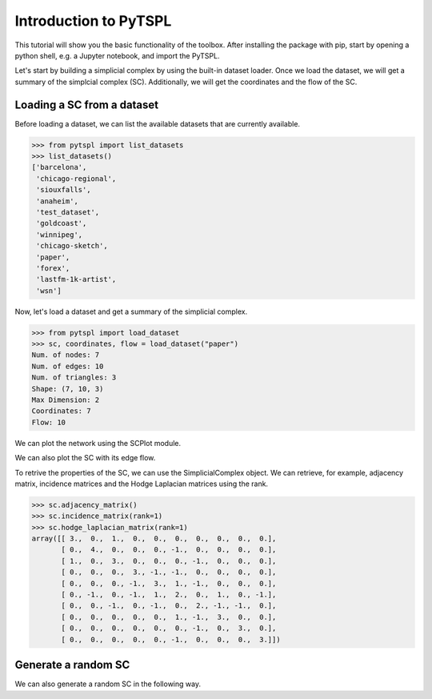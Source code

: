 Introduction to PyTSPL
=======================


This tutorial will show you the basic functionality of the toolbox. 
After installing the package with pip, start by opening a python shell, 
e.g. a Jupyter notebook, and import the PyTSPL.

Let's start by building a simplicial complex by using the built-in dataset 
loader. Once we load the dataset, we will get a summary of the simplcial 
complex (SC). Additionally, we will get the coordinates and the flow of the SC.


Loading a SC from a dataset
---------------------------

Before loading a dataset, we can list the available datasets that are 
currently available.

>>> from pytspl import list_datasets
>>> list_datasets()
['barcelona',
 'chicago-regional',
 'siouxfalls',
 'anaheim',
 'test_dataset',
 'goldcoast',
 'winnipeg',
 'chicago-sketch',
 'paper',
 'forex',
 'lastfm-1k-artist',
 'wsn']


Now, let's load a dataset and get a summary of the simplicial complex.

>>> from pytspl import load_dataset
>>> sc, coordinates, flow = load_dataset("paper")
Num. of nodes: 7
Num. of edges: 10
Num. of triangles: 3
Shape: (7, 10, 3)
Max Dimension: 2
Coordinates: 7
Flow: 10


We can plot the network using the SCPlot module.

.. plot::
    :context: close-figs

    >>> from pytspl import SCPlot
    >>> import matplotlib.pyplot as plt
    >>>
    >>> fig = plt.figure(figsize = (5, 5))
    >>> ax = fig.add_subplot(1, 1, 1)
    >>>
    >>> sc, coordinates, flow = load_dataset("paper")    
    >>> scplot = SCPlot(simplical_complex=sc, coordinates=coordinates)
    >>> scplot.draw_network(ax=ax)


We can also plot the SC with its edge flow.

.. plot::
    :context: close-figs

    >>> fig = plt.figure(figsize = (6 ,5))
    >>> ax = fig.add_subplot(1, 1, 1)
    >>>
    >>> scplot.draw_network(edge_flow=flow, ax=ax)

To retrive the properties of the SC, we can use the SimplicialComplex object. 
We can retrieve, for example, adjacency matrix, incidence matrices and the Hodge 
Laplacian matrices using the rank.

>>> sc.adjacency_matrix()
>>> sc.incidence_matrix(rank=1)
>>> sc.hodge_laplacian_matrix(rank=1)
array([[ 3.,  0.,  1.,  0.,  0.,  0.,  0.,  0.,  0.,  0.],
       [ 0.,  4.,  0.,  0.,  0., -1.,  0.,  0.,  0.,  0.],
       [ 1.,  0.,  3.,  0.,  0.,  0., -1.,  0.,  0.,  0.],
       [ 0.,  0.,  0.,  3., -1., -1.,  0.,  0.,  0.,  0.],
       [ 0.,  0.,  0., -1.,  3.,  1., -1.,  0.,  0.,  0.],
       [ 0., -1.,  0., -1.,  1.,  2.,  0.,  1.,  0., -1.],
       [ 0.,  0., -1.,  0., -1.,  0.,  2., -1., -1.,  0.],
       [ 0.,  0.,  0.,  0.,  0.,  1., -1.,  3.,  0.,  0.],
       [ 0.,  0.,  0.,  0.,  0.,  0., -1.,  0.,  3.,  0.],
       [ 0.,  0.,  0.,  0.,  0., -1.,  0.,  0.,  0.,  3.]])


Generate a random SC
------------------------------------

We can also generate a random SC in the following way.

.. plot::
    :context: reset

    >>> from pytspl import generate_random_simplicial_complex, SCPlot
    >>>
    >>> sc, coordinates = generate_random_simplicial_complex(
    >>>        num_of_nodes=7,
    >>>        p=0.25,
    >>>        seed=42,
    >>>        dist_threshold=0.8
    >>> )
    >>> scplot = SCPlot(sc, coordinates)
    >>> scplot.draw_network()

